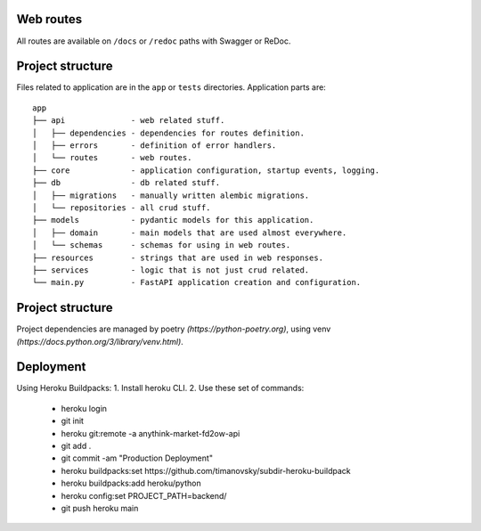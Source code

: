 Web routes
----------

All routes are available on ``/docs`` or ``/redoc`` paths with Swagger or ReDoc.


Project structure
-----------------

Files related to application are in the ``app`` or ``tests`` directories.
Application parts are:

::

    app
    ├── api              - web related stuff.
    │   ├── dependencies - dependencies for routes definition.
    │   ├── errors       - definition of error handlers.
    │   └── routes       - web routes.
    ├── core             - application configuration, startup events, logging.
    ├── db               - db related stuff.
    │   ├── migrations   - manually written alembic migrations.
    │   └── repositories - all crud stuff.
    ├── models           - pydantic models for this application.
    │   ├── domain       - main models that are used almost everywhere.
    │   └── schemas      - schemas for using in web routes.
    ├── resources        - strings that are used in web responses.
    ├── services         - logic that is not just crud related.
    └── main.py          - FastAPI application creation and configuration.


Project structure
-----------------

Project dependencies are managed by poetry `(https://python-poetry.org)`, using venv `(https://docs.python.org/3/library/venv.html)`.


Deployment
----------

Using Heroku Buildpacks:
1. Install heroku CLI.
2. Use these set of commands:
   - heroku login
   - git init
   - heroku git:remote -a anythink-market-fd2ow-api
   - git add .
   - git commit -am "Production Deployment"
   - heroku buildpacks:set https://github.com/timanovsky/subdir-heroku-buildpack
   - heroku buildpacks:add heroku/python
   - heroku config:set PROJECT_PATH=backend/
   - git push heroku main
